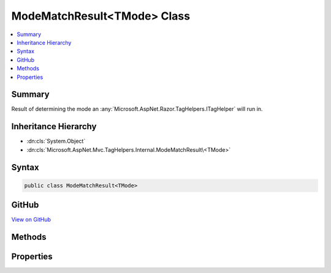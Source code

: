 

ModeMatchResult<TMode> Class
============================



.. contents:: 
   :local:



Summary
-------

Result of determining the mode an :any:`Microsoft.AspNet.Razor.TagHelpers.ITagHelper` will run in.





Inheritance Hierarchy
---------------------


* :dn:cls:`System.Object`
* :dn:cls:`Microsoft.AspNet.Mvc.TagHelpers.Internal.ModeMatchResult\<TMode>`








Syntax
------

.. code-block:: csharp

   public class ModeMatchResult<TMode>





GitHub
------

`View on GitHub <https://github.com/aspnet/apidocs/blob/master/aspnet/mvc/src/Microsoft.AspNet.Mvc.TagHelpers/Internal/ModeMatchResult.cs>`_





.. dn:class:: Microsoft.AspNet.Mvc.TagHelpers.Internal.ModeMatchResult<TMode>

Methods
-------

.. dn:class:: Microsoft.AspNet.Mvc.TagHelpers.Internal.ModeMatchResult<TMode>
    :noindex:
    :hidden:

    
    .. dn:method:: Microsoft.AspNet.Mvc.TagHelpers.Internal.ModeMatchResult<TMode>.LogDetails<TTagHelper>(Microsoft.Extensions.Logging.ILogger, TTagHelper, System.String, System.String)
    
        
    
        Logs the details of the :any:`Microsoft.AspNet.Mvc.TagHelpers.Internal.ModeMatchResult\`1`\.
    
        
        
        
        :param logger: The .
        
        :type logger: Microsoft.Extensions.Logging.ILogger
        
        
        :param tagHelper: The .
        
        :type tagHelper: {TTagHelper}
        
        
        :param uniqueId: The value of .
        
        :type uniqueId: System.String
        
        
        :param viewPath: The path to the view the  is on.
        
        :type viewPath: System.String
    
        
        .. code-block:: csharp
    
           public void LogDetails<TTagHelper>(ILogger logger, TTagHelper tagHelper, string uniqueId, string viewPath)where TTagHelper : ITagHelper
    

Properties
----------

.. dn:class:: Microsoft.AspNet.Mvc.TagHelpers.Internal.ModeMatchResult<TMode>
    :noindex:
    :hidden:

    
    .. dn:property:: Microsoft.AspNet.Mvc.TagHelpers.Internal.ModeMatchResult<TMode>.FullMatches
    
        
    
        Modes that had all attributes present.
    
        
        :rtype: System.Collections.Generic.IList{Microsoft.AspNet.Mvc.TagHelpers.Internal.ModeMatchAttributes{{TMode}}}
    
        
        .. code-block:: csharp
    
           public IList<ModeMatchAttributes<TMode>> FullMatches { get; }
    
    .. dn:property:: Microsoft.AspNet.Mvc.TagHelpers.Internal.ModeMatchResult<TMode>.PartialMatches
    
        
    
        Modes that were missing attributes but had at least one attribute present.
    
        
        :rtype: System.Collections.Generic.IList{Microsoft.AspNet.Mvc.TagHelpers.Internal.ModeMatchAttributes{{TMode}}}
    
        
        .. code-block:: csharp
    
           public IList<ModeMatchAttributes<TMode>> PartialMatches { get; }
    
    .. dn:property:: Microsoft.AspNet.Mvc.TagHelpers.Internal.ModeMatchResult<TMode>.PartiallyMatchedAttributes
    
        
    
        Attributes that are present in at least one mode in :dn:prop:`Microsoft.AspNet.Mvc.TagHelpers.Internal.ModeMatchResult\`1.PartialMatches`\, but in no modes in 
        :dn:prop:`Microsoft.AspNet.Mvc.TagHelpers.Internal.ModeMatchResult\`1.FullMatches`\.
    
        
        :rtype: System.Collections.Generic.IList{System.String}
    
        
        .. code-block:: csharp
    
           public IList<string> PartiallyMatchedAttributes { get; }
    

